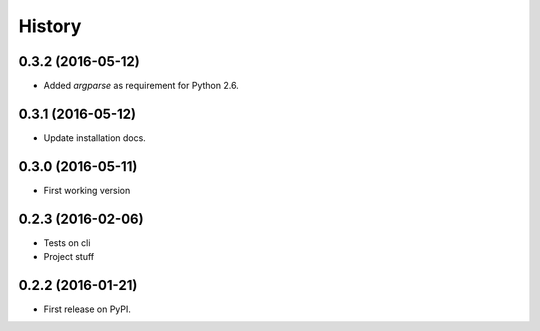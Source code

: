 =======
History
=======

0.3.2 (2016-05-12)
------------------

* Added `argparse` as requirement for Python 2.6.


0.3.1 (2016-05-12)
------------------

* Update installation docs.


0.3.0 (2016-05-11)
------------------

* First working version


0.2.3 (2016-02-06)
------------------

* Tests on cli
* Project stuff

0.2.2 (2016-01-21)
------------------

* First release on PyPI.
